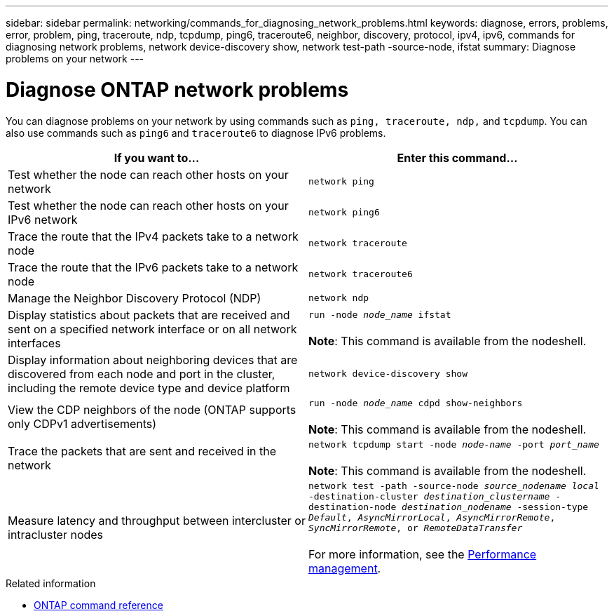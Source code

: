 ---
sidebar: sidebar
permalink: networking/commands_for_diagnosing_network_problems.html
keywords: diagnose, errors, problems, error, problem, ping, traceroute, ndp, tcpdump, ping6, traceroute6, neighbor, discovery, protocol, ipv4, ipv6, commands for diagnosing network problems, network device-discovery show, network test-path -source-node, ifstat
summary: Diagnose problems on your network
---

= Diagnose ONTAP network problems
:hardbreaks:
:nofooter:
:icons: font
:linkattrs:
:imagesdir: ../media/


[.lead]
You can diagnose problems on your network by using commands such as `ping, traceroute, ndp,` and `tcpdump`. You can also use commands such as `ping6` and `traceroute6` to diagnose IPv6 problems.

|===

h|If you want to... h|Enter this command...

|Test whether the node can reach other hosts on your network
|`network ping`
|Test whether the node can reach other hosts on your IPv6 network
|`network ping6`
|Trace the route that the IPv4 packets take to a network node
|`network traceroute`
|Trace the route that the IPv6 packets take to a network node
|`network traceroute6`
|Manage the Neighbor Discovery Protocol (NDP)
|`network ndp`
|Display statistics about packets that are received and sent on a specified network interface or on all network interfaces
|`run -node _node_name_ ifstat`

*Note*: This command is available from the nodeshell.
|Display information about neighboring devices that are discovered from each node and port in the cluster, including the remote device type and device platform
|`network device-discovery show`
|View the CDP neighbors of the node (ONTAP supports only CDPv1 advertisements)
|`run -node _node_name_ cdpd show-neighbors`

*Note*: This command is available from the nodeshell.
|Trace the packets that are sent and received in the network
|`network tcpdump start -node _node-name_ -port _port_name_`

*Note*: This command is available from the nodeshell.
|Measure latency and throughput between intercluster or intracluster nodes
|`network test -path -source-node _source_nodename local_ -destination-cluster _destination_clustername_ -destination-node _destination_nodename_ -session-type _Default_, _AsyncMirrorLocal_, _AsyncMirrorRemote_, _SyncMirrorRemote_, or _RemoteDataTransfer_`

For more information, see the link:../performance-admin/index.html[Performance management^].
|===

.Related information
* link:https://docs.netapp.com/us-en/ontap-cli/[ONTAP command reference^]


// 27-MAR-2025 ONTAPDOC-2909
// 2025 Mar 03, ONTAPDOC-2758
// 16 may 2024, ontapdoc-1986
// Created with NDAC Version 2.0 (August 17, 2020)
// restructured: March 2021
// enhanced keywords May 2021
// fix final row formatting, add command formatting, and italics